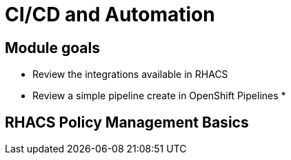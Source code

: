 = CI/CD and Automation

== Module goals
* Review the integrations available in RHACS
* Review a simple pipeline create in OpenShift Pipelines
*


== RHACS Policy Management Basics